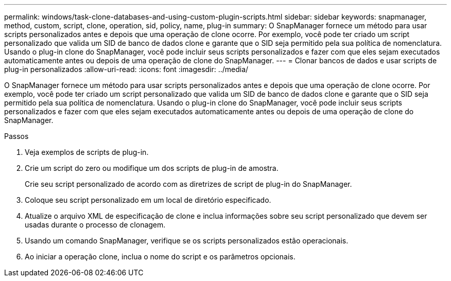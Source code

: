 ---
permalink: windows/task-clone-databases-and-using-custom-plugin-scripts.html 
sidebar: sidebar 
keywords: snapmanager, method, custom, script, clone, operation, sid, policy, name, plug-in 
summary: O SnapManager fornece um método para usar scripts personalizados antes e depois que uma operação de clone ocorre. Por exemplo, você pode ter criado um script personalizado que valida um SID de banco de dados clone e garante que o SID seja permitido pela sua política de nomenclatura. Usando o plug-in clone do SnapManager, você pode incluir seus scripts personalizados e fazer com que eles sejam executados automaticamente antes ou depois de uma operação de clone do SnapManager. 
---
= Clonar bancos de dados e usar scripts de plug-in personalizados
:allow-uri-read: 
:icons: font
:imagesdir: ../media/


[role="lead"]
O SnapManager fornece um método para usar scripts personalizados antes e depois que uma operação de clone ocorre. Por exemplo, você pode ter criado um script personalizado que valida um SID de banco de dados clone e garante que o SID seja permitido pela sua política de nomenclatura. Usando o plug-in clone do SnapManager, você pode incluir seus scripts personalizados e fazer com que eles sejam executados automaticamente antes ou depois de uma operação de clone do SnapManager.

.Passos
. Veja exemplos de scripts de plug-in.
. Crie um script do zero ou modifique um dos scripts de plug-in de amostra.
+
Crie seu script personalizado de acordo com as diretrizes de script de plug-in do SnapManager.

. Coloque seu script personalizado em um local de diretório especificado.
. Atualize o arquivo XML de especificação de clone e inclua informações sobre seu script personalizado que devem ser usadas durante o processo de clonagem.
. Usando um comando SnapManager, verifique se os scripts personalizados estão operacionais.
. Ao iniciar a operação clone, inclua o nome do script e os parâmetros opcionais.

